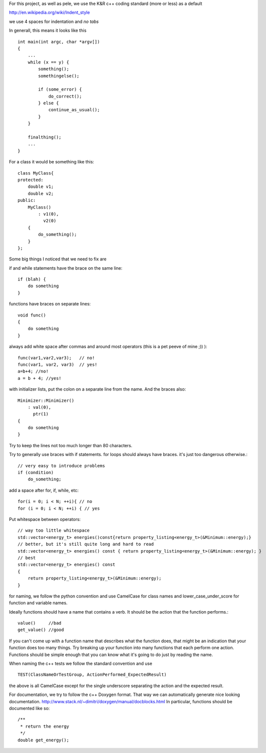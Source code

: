 For this project, as well as pele, we use the K&R c++ coding standard (more or
less) as a default

http://en.wikipedia.org/wiki/Indent_style

we use 4 spaces for indentation and *no tabs*

In generall, this means it looks like this ::

    int main(int argc, char *argv[])
    {
        ...
        while (x == y) {
            something();
            somethingelse();
     
            if (some_error) {
                do_correct();
            } else {
                continue_as_usual();
            }
        }
     
        finalthing();
        ...
    }

For a class it would be something like this::

    class MyClass{
    protected:
        double v1;
        double v2;
    public:
        MyClass()
            : v1(0),
              v2(0)
        { 
            do_something();
        }
    };

Some big things I noticed that we need to fix are

if and while statements have the brace on the same line::

    if (blah) {
        do something
    }

functions have braces on separate lines::

    void func()
    {
        do something
    }

always add white space after commas and around most operators (this is a pet peeve of mine ;)) )::

    func(var1,var2,var3);   // no!
    func(var1, var2, var3)  // yes!
    a=b+4; //no!
    a = b + 4; //yes!

with initializer lists, put the colon on a separate line from the name.  And the braces also::

    Minimizer::Minimizer()
        : val(0),
          ptr(1)
    {
        do something
    }

Try to keep the lines not too much longer than 80 characters.

Try to generally use braces with if statements.
for loops should always have braces.  it's just too dangerous otherwise.::

    // very easy to introduce problems
    if (condition)
        do_something;

add a space after for, if, while, etc::

    for(i = 0; i < N; ++i){ // no
    for (i = 0; i < N; ++i) { // yes

Put whitespace between operators::

    // way too little whitespace
    std::vector<energy_t> energies()const{return property_listing<energy_t>(&Minimum::energy);}
    // better, but it's still quite long and hard to read
    std::vector<energy_t> energies() const { return property_listing<energy_t>(&Minimum::energy); }
    // best
    std::vector<energy_t> energies() const 
    { 
        return property_listing<energy_t>(&Minimum::energy); 
    }


for naming, we follow the python convention and use CamelCase for class names
and lower_case_under_score for function and variable names.

Ideally functions should have a name that contains a verb. It should be the
action that the function performs.::

    value()     //bad
    get_value() //good

If you can't come up with a function name that describes what the function
does, that might be an indication that your function does too many things.
Try breaking up your function into many functions that each perform one action.
Functions should be simple enough that you can know what it's going to do just
by reading the name.

When naming the c++ tests we follow the standard convention and use ::

    TEST(ClassNameOrTestGroup, ActionPerformed_ExpectedResult)

the above is all CamelCase except for the single underscore separating the
action and the expected result.

For documentation, 
we try to follow the c++ Doxygen format.  That way we can
automatically generate nice looking documentation.  
http://www.stack.nl/~dimitri/doxygen/manual/docblocks.html
In particular, functions should be documented like so::

    /**
     * return the energy
     */
    double get_energy();
